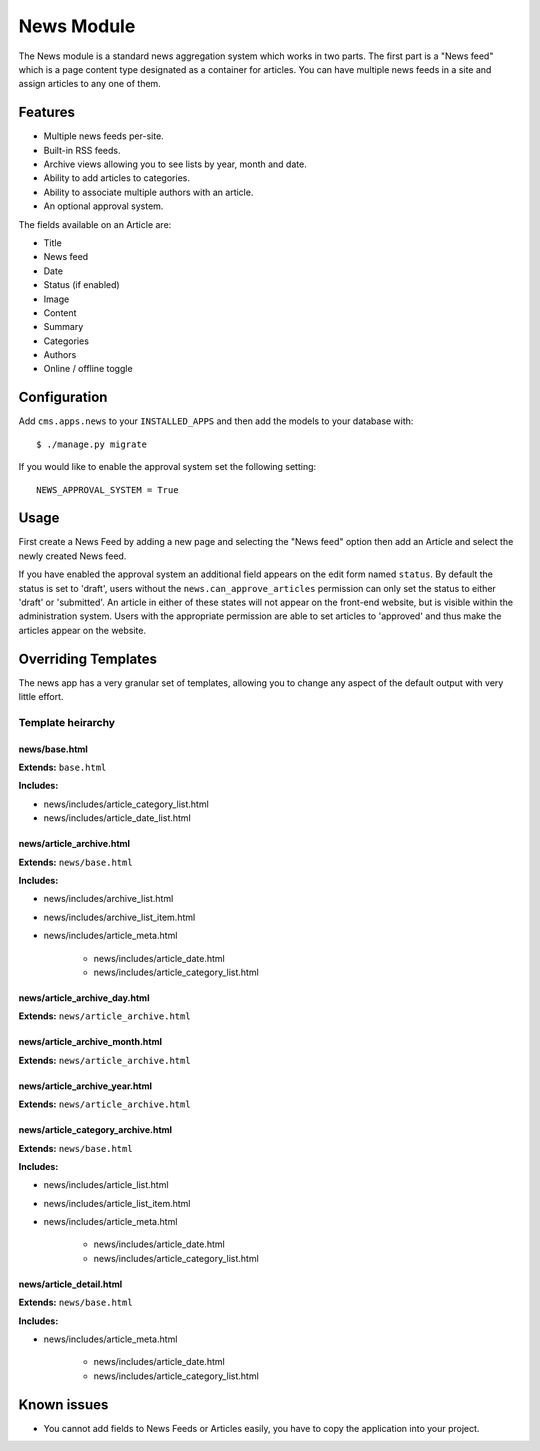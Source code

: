 News Module
===========

The News module is a standard news aggregation system which works in two parts.  The first part is a "News feed" which is a page content type designated as a container for articles.  You can have multiple news feeds in a site and assign articles to any one of them.

Features
--------

* Multiple news feeds per-site.
* Built-in RSS feeds.
* Archive views allowing you to see lists by year, month and date.
* Ability to add articles to categories.
* Ability to associate multiple authors with an article.
* An optional approval system.

The fields available on an Article are:

* Title
* News feed
* Date
* Status (if enabled)
* Image
* Content
* Summary
* Categories
* Authors
* Online / offline toggle


Configuration
-------------

Add ``cms.apps.news`` to your ``INSTALLED_APPS`` and then add the models to your database with::

    $ ./manage.py migrate

If you would like to enable the approval system set the following setting::

    NEWS_APPROVAL_SYSTEM = True


Usage
-----

First create a News Feed by adding a new page and selecting the "News feed" option then add an Article and select the newly created News feed.

If you have enabled the approval system an additional field appears on the edit form named ``status``.  By default the status is set to 'draft', users without the ``news.can_approve_articles`` permission can only set the status to either 'draft' or 'submitted'.  An article in either of these states will not appear on the front-end website, but is visible within the administration system.  Users with the appropriate permission are able to set articles to 'approved' and thus make the articles appear on the website.

Overriding Templates
--------------------

The news app has a very granular set of templates, allowing you to change any aspect of the default output with very little effort.


Template heirarchy
^^^^^^^^^^^^^^^^^^

news/base.html
""""""""""""""

**Extends:** ``base.html``

**Includes:**

* news/includes/article_category_list.html
* news/includes/article_date_list.html


news/article_archive.html
"""""""""""""""""""""""""

**Extends:** ``news/base.html``

**Includes:**

* news/includes/archive_list.html
* news/includes/archive_list_item.html
* news/includes/article_meta.html

    * news/includes/article_date.html
    * news/includes/article_category_list.html


news/article_archive_day.html
"""""""""""""""""""""""""""""

**Extends:** ``news/article_archive.html``


news/article_archive_month.html
"""""""""""""""""""""""""""""""

**Extends:** ``news/article_archive.html``


news/article_archive_year.html
""""""""""""""""""""""""""""""

**Extends:** ``news/article_archive.html``

news/article_category_archive.html
""""""""""""""""""""""""""""""""""

**Extends:** ``news/base.html``

**Includes:**

* news/includes/article_list.html
* news/includes/article_list_item.html
* news/includes/article_meta.html

    * news/includes/article_date.html
    * news/includes/article_category_list.html


news/article_detail.html
""""""""""""""""""""""""

**Extends:** ``news/base.html``

**Includes:**

* news/includes/article_meta.html

    * news/includes/article_date.html
    * news/includes/article_category_list.html


Known issues
------------

* You cannot add fields to News Feeds or Articles easily, you have to copy the application into your project.

